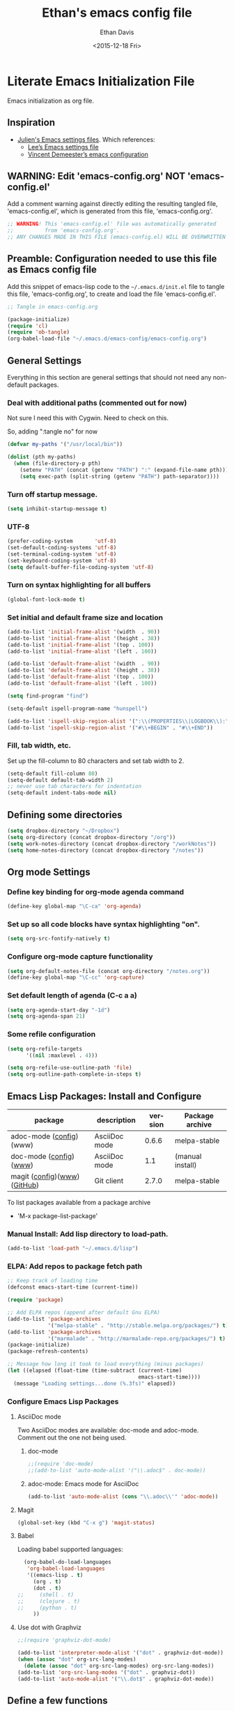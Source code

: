 #+TITLE:    Ethan's emacs config file
#+DATE: <2015-12-18 Fri>
#+AUTHOR:   Ethan Davis
#+EMAIL:    ethanrd3478@gmail.com
#+LANGUAGE: en
#+OPTIONS: ':nil *:t -:t ::t <:t H:3 \n:nil ^:t arch:headline author:t c:nil
#+OPTIONS: creator:comment d:(not "LOGBOOK") date:t e:t email:nil f:t inline:t
#+OPTIONS: num:nil p:nil pri:nil stat:t tags:t tasks:t tex:t timestamp:t toc:nil
#+OPTIONS: todo:t |:t
#+CREATOR: Emacs 24.5.1 (Org mode 8.2.10)
#+DESCRIPTION: Ethan's literate emacs settings file
#+EXCLUDE_TAGS: noexport
#+KEYWORDS:emacs org
#+LANGUAGE: en
#+SELECT_TAGS: export

* Literate Emacs Initialization File

Emacs initialization as org file.

** Inspiration

- [[https://github.com/julienchastang/dotemacs][Julien's Emacs settings files]]. Which references:
  - [[https://github.com/dakrone/dakrone-dotfiles/blob/master/emacs.org][Lee’s Emacs settings file]]
  - [[https://github.com/vdemeester/emacs-config][Vincent Demeester’s emacs configuration]]

** WARNING: Edit 'emacs-config.org' NOT 'emacs-config.el'

Add a comment warning against directly editing the resulting tangled
file, 'emacs-config.el', which is generated from this file,
'emacs-config.org'.

#+BEGIN_SRC emacs-lisp
  ;; WARNING! This 'emacs-config.el' file was automatically generated
  ;;          from 'emacs-config.org'.
  ;; ANY CHANGES MADE IN THIS FILE (emacs-config.el) WILL BE OVERWRITTEN
#+END_SRC

** Preamble: Configuration needed to use this file as Emacs config file

Add this snippet of emacs-lisp code to the =~/.emacs.d/init.el= file
to tangle this file, 'emacs-config.org', to create and load the file 'emacs-config.el'.

   #+BEGIN_SRC emacs-lisp :tangle no
;; Tangle in emacs-config.org

(package-initialize)
(require 'cl)
(require 'ob-tangle)
(org-babel-load-file "~/.emacs.d/emacs-config/emacs-config.org")
   #+END_SRC

** General Settings 

Everything in this section are general settings that should not need any
non-default packages.

*** Deal with additional paths (commented out for now)

Not sure I need this with Cygwin. Need to check on this.

So, adding ":tangle no" for now

#+begin_src emacs-lisp  :tangle no
  (defvar my-paths '("/usr/local/bin"))

  (dolist (pth my-paths)
    (when (file-directory-p pth)
      (setenv "PATH" (concat (getenv "PATH") ":" (expand-file-name pth)))
      (setq exec-path (split-string (getenv "PATH") path-separator))))
#+end_src

*** Turn off startup message.

#+begin_src emacs-lisp
  (setq inhibit-startup-message t)
#+end_src

*** UTF-8

#+BEGIN_SRC emacs-lisp
  (prefer-coding-system       'utf-8)
  (set-default-coding-systems 'utf-8)
  (set-terminal-coding-system 'utf-8)
  (set-keyboard-coding-system 'utf-8)
  (setq default-buffer-file-coding-system 'utf-8)
#+END_SRC

*** Turn on syntax highlighting for all buffers

#+BEGIN_SRC emacs-lisp
  (global-font-lock-mode t)
#+END_SRC

*** Set initial and default frame size and location

#+BEGIN_SRC emacs-lisp
(add-to-list 'initial-frame-alist '(width  . 90))
(add-to-list 'initial-frame-alist '(height . 38))
(add-to-list 'initial-frame-alist '(top . 100))
(add-to-list 'initial-frame-alist '(left . 100))

(add-to-list 'default-frame-alist '(width  . 90))
(add-to-list 'default-frame-alist '(height . 38))
(add-to-list 'default-frame-alist '(top . 100))
(add-to-list 'default-frame-alist '(left . 100))
#+END_SRC

#+BEGIN_SRC emacs-lisp
(setq find-program "find")
#+END_SRC

#+BEGIN_SRC emacs-lisp
(setq-default ispell-program-name "hunspell")

(add-to-list 'ispell-skip-region-alist '(":\\(PROPERTIES\\|LOGBOOK\\):" . ":END:"))
(add-to-list 'ispell-skip-region-alist '("#\\+BEGIN" . "#\\+END"))
#+END_SRC

*** Fill, tab width, etc.

Set up the fill-column to 80 characters and set tab width to 2.

#+BEGIN_SRC emacs-lisp
  (setq-default fill-column 80)
  (setq-default default-tab-width 2)
  ;; never use tab characters for indentation
  (setq-default indent-tabs-mode nil)
#+END_SRC

** Defining some directories

#+BEGIN_SRC emacs-lisp
(setq dropbox-directory "~/Dropbox")
(setq org-directory (concat dropbox-directory "/org"))
(setq work-notes-directory (concat dropbox-directory "/workNotes"))
(setq home-notes-directory (concat dropbox-directory "/notes"))
#+END_SRC

** Org mode Settings

*** Define key binding for org-mode agenda command

#+BEGIN_SRC emacs-lisp
  (define-key global-map "\C-ca" 'org-agenda)
#+END_SRC

*** Set up so all code blocks have syntax highlighting "on".

#+BEGIN_SRC emacs-lisp
  (setq org-src-fontify-natively t)
#+END_SRC

*** Configure org-mode capture functionality

#+BEGIN_SRC emacs-lisp
(setq org-default-notes-file (concat org-directory "/notes.org"))
(define-key global-map "\C-cc" 'org-capture)
#+END_SRC

*** Set default length of agenda (C-c a a)

#+BEGIN_SRC emacs-lisp
  (setq org-agenda-start-day "-1d")
  (setq org-agenda-span 21)
#+END_SRC

*** Some refile configuration

#+BEGIN_SRC emacs-lisp
(setq org-refile-targets
      '((nil :maxlevel . 4)))

(setq org-refile-use-outline-path 'file)
(setq org-outline-path-complete-in-steps t)
#+END_SRC

** Emacs Lisp Packages: Install and Configure

#+tblname: my-packages
|-----------------------------+---------------+---------+------------------|
| package                     | description   | version | Package archive  |
|-----------------------------+---------------+---------+------------------|
| adoc-mode ([[adoc][config]])(www)     | AsciiDoc mode |   0.6.6 | melpa-stable     |
| doc-mode ([[doc-mode][config]])([[http://xpt.sourceforge.net/tools/doc-mode/][www]])      | AsciiDoc mode |     1.1 | (manual install) |
| magit ([[magit][config]])([[https://magit.vc/][www]])([[https://github.com/magit/magit][GitHub]]) | Git client    |   2.7.0 | melpa-stable     |
|-----------------------------+---------------+---------+------------------|

To list packages available from a package archive
- 'M-x package-list-package'

*** Manual Install: Add lisp directory to load-path.

#+BEGIN_SRC emacs-lisp
(add-to-list 'load-path "~/.emacs.d/lisp")
#+END_SRC

*** ELPA: Add repos to package fetch path

#+BEGIN_SRC emacs-lisp
;; Keep track of loading time
(defconst emacs-start-time (current-time))

(require 'package)

;; Add ELPA repos (append after default Gnu ELPA)
(add-to-list 'package-archives
             '("melpa-stable" . "http://stable.melpa.org/packages/") t)
(add-to-list 'package-archives
             '("marmalade" . "http://marmalade-repo.org/packages/") t)
(package-initialize)
(package-refresh-contents)

;; Message how long it took to load everything (minus packages)
(let ((elapsed (float-time (time-subtract (current-time)
                                          emacs-start-time))))
  (message "Loading settings...done (%.3fs)" elapsed))
#+END_SRC

*** Configure Emacs Lisp Packages
**** AsciiDoc mode

Two AsciiDoc modes are available: doc-mode and adoc-mode.
Comment out the one not being used.

***** doc-mode
<<doc-mode>>

#+BEGIN_SRC emacs-lisp
;;(require 'doc-mode)
;;(add-to-list 'auto-mode-alist '("\\.adoc$" . doc-mode))
#+END_SRC

***** adoc-mode: Emacs mode for AsciiDoc
<<adoc>>

#+BEGIN_SRC emacs-lisp
(add-to-list 'auto-mode-alist (cons "\\.adoc\\'" 'adoc-mode))
#+END_SRC

**** Magit
<<magit>>

#+BEGIN_SRC emacs-lisp
(global-set-key (kbd "C-x g") 'magit-status)
#+END_SRC

**** Babel
<<babel>>
Loading babel supported languages:

#+BEGIN_SRC emacs-lisp
  (org-babel-do-load-languages
   'org-babel-load-languages
   '((emacs-lisp . t)
     (org . t)
     (dot . t)
;;     (shell . t)
;;     (clojure . t)
;;     (python . t)
	 ))
#+END_SRC

**** Use dot with Graphviz

#+BEGIN_SRC emacs-lisp
  ;;(require 'graphviz-dot-mode)

  (add-to-list 'interpreter-mode-alist '("dot" . graphviz-dot-mode))
  (when (assoc "dot" org-src-lang-modes)
    (delete (assoc "dot" org-src-lang-modes) org-src-lang-modes))
  (add-to-list 'org-src-lang-modes '("dot" . graphviz-dot))
  (add-to-list 'auto-mode-alist '("\\.dot$" . graphviz-dot-mode))
#+END_SRC

** Define a few functions

*** Function to open my ToDo and notes files

#+BEGIN_SRC emacs-lisp
(defun erd-work-open ()
  ""
  (interactive)
  (setq work-notes-current-file
	(concat (format "%04d" (nth 5 (decode-time)))
		(format "%02d" (nth 4 (decode-time))) ".org"))
  (find-file (concat org-directory "/work.org"))
  (find-file (concat work-notes-directory
                     "/" (format "%04d" (nth 5 (decode-time)))
					 "/" work-notes-current-file))
  (find-file (concat work-notes-directory "/projectPlanning/projectList_Ethan.org"))
  (find-file (concat work-notes-directory "/seGroup/StaffGoalsAchievements.org"))
;;  (set-frame-position nil 500 40) ;;; don't seem to have this right
;;  (set-frame-size (selected-frame) 90 40)
  (switch-to-buffer work-notes-current-file)
  (make-frame-command)
  (other-frame 1)
;;  (set-frame-position nil 100 40) ;;; don't seem to have this right
;;  (set-frame-size (selected-frame) 90 40)
  (switch-to-buffer "work.org")
)
#+END_SRC

** Old stuff I don't use (not tangled)

#+BEGIN_SRC emacs-lisp :tangle no
(defun erd-work-todo-view-laptop ()
  ""
  (interactive)
  (erd-work-todo-view-specify-size 150 40)
)

(defun erd-work-todo-view-monitor ()
  ""
  (interactive)
  (erd-work-todo-view-specify-size 180 50)
)

(defun erd-work-todo-view-specify-size (frame-width frame-height)
  "Open new frame for Work ToDo view (assumes work.org and 'a' and 'Fp' agenda buffers are already open)"
  (make-frame-command)
  (other-frame 1)
  (set-frame-size (selected-frame) frame-width frame-height)
  (erd-work-todo-view)
)

(defun erd-work-todo-view ()
  "Work ToDo view - layout in current frame"
  (interactive)
  (switch-to-buffer "work.org")
  (split-window-right)
  (other-window 1)
  (switch-to-buffer "*Org Agenda(Fp)*")
  (split-window-below)
  (other-window 1)
  (switch-to-buffer "*Org Agenda(a)*")
)
#+END_SRC
** My Org-mode specializations

Originally borrowed from Julien's org-mode ToDo gist ([[https://gist.github.com/julienchastang/ae787d1bf4cc8a92b7f2][link]])([[https://gist.githubusercontent.com/julienchastang/ae787d1bf4cc8a92b7f2/raw/a2de2d418eaf9e6b15c7f47dc44eb9f4018d09d2/todo.org][raw]])

*** Pretty faces for keywords, priorities, and tags

#+BEGIN_SRC emacs-lisp
(setq erd-colors-white          "#FFFFFF")
(setq erd-colors-light-grey     "#BBBBBB")
(setq erd-colors-medium-grey    "#555555")
(setq erd-colors-very-dark-grey "#333333")
(setq erd-colors-black          "#000000")

(setq erd-colors-yellow         "#FFFF55")
(setq erd-colors-orange         "#FF8822")
(setq erd-colors-red            "#FF1111")
(setq erd-colors-purple         "#DD2255")
(setq erd-colors-blue           "#2266FF")
(setq erd-colors-green          "#007722")
(setq erd-colors-lt-green       "#009922")
(setq erd-colors-br-green       "#00BB11")
;; #FF4136 red
;; #FF8811 orange
;; #FFFF22 yellow
;; #2FCC40 green
;; #01FF70 bright green
;; #0074D9 blue

(setq org-todo-keyword-faces
      (quote (("MAYBE"     :foreground "#FFFF55" :background "#555555")
              ("TODO"      :foreground "#FF8822" :background "#333333")
              ("NEXT"      :foreground "#FF1111" :background "#333333")
              ("ONGOING"   :foreground "#DD2255" :background "#333333")
              ("WAIT"      :foreground "#2266FF" :background "#555555")
              ("DONE"      :foreground "#22FF44" :background "#333333")
              ("DELEGATED" :foreground "#22CC44" :background "#555555")
              ("CANCELED"  :foreground "#22CC44" :background "#555555"))))

(setq org-priority-faces
      '((?A . (:foreground "red"))
        (?B . (:foreground "#D08800" ))
        (?C . (:foreground "#43A243" ))))

(setq org-tag-faces 
      '(("Email" :foreground "#D94530" :background "#FFCE39")
        ("GTD" :foreground "#258FCB" :background "#FFFFFF")
        ("Read" :foreground "#258FCB" :background "#FFFFFF")
        ("ReadTech" :foreground "#258FCB" :background "#FFFFFF")
        ("ReadMgmt"    :foreground "#1411C0" :background "#349403")
        ("ProjMgmt"    :foreground "#000000" :background "#A0A0A0")        
        ("UniMgmt"    :foreground "#000000" :background "#A0A0A0")        
        ("Supervise"    :foreground "#FFFFFF" :background "#CA5247")
        ("ProposalDev"    :foreground "#3772A2" :background "#9EBDEF")
        ("UniBusinessDev"    :foreground "#3772A2" :background "#9EBDEF")
        ("Support"    :foreground "#000000" :background "#9EBDEF")
        ("Dev"    :foreground "#000000" :background "#9EBDEF")
        ("THREDDS"    :foreground "#000000" :background "#9EBDEF")
        ("IDV"    :foreground "#000000" :background "#FFDC50")
        ("AWIPS2"    :foreground "#000000" :background "#9EBDEF")
        ("netCDF"    :foreground "#000000" :background "#9EBDEF")
        ("LDM"    :foreground "#000000" :background "#9EBDEF")
        ("vcLDM"    :foreground "#000000" :background "#9EBDEF")
        ("MCIDAS"    :foreground "#000000" :background "#9EBDEF")
        ("GEMPAK"    :foreground "#000000" :background "#9EBDEF")
        ("StandardsDev"    :foreground "#000000" :background "#9EBDEF")
        ("CF"    :foreground "#000000" :background "#9EBDEF")
        ("OGC"    :foreground "#000000" :background "#9EBDEF")
        ("ESIP"    :foreground "#000000" :background "#9EBDEF")
        ("EC"    :foreground "#000000" :background "#9EBDEF")
        ("EC_DisConBB"    :foreground "#000000" :background "#9EBDEF")
        ("EC_GeoWS"    :foreground "#000000" :background "#9EBDEF")
        ("EC_ODSIP"    :foreground "#000000" :background "#9EBDEF")
        ("EC_GMU"    :foreground "#FFFFFF" :background "#62B5D7")))
#+END_SRC

*** Custom agenda commands

- Current listings
  - Standard
    - a   Agenda for current week or day
    - t   List of all TODO entries
    - m   Match a TAGS/PROP/TODO query
    - s   Seartch for keywords
    - L   Timeline for current buffer
    - /   Multi-occur
    - ?   Find :FLAGGED: entries
  - Mine
    - F * Focus ...
    - R * Reviews (GTD-ish) ...
    - r * Sparse Tree ...
    - d * Upcoming deadlines:
    - c * Completed latest 3 weeks:
  - Standard
    - <   Buffer, subtree/region restriction
    - >   Remove restriction
    - e   Export agenda views
    - T   Entries with special TODO kwd
    - M   Like m, but only TODO entries
    - S   Like s, but only TODO entries
    - #   List stuck projects (!=configure)
    - C   Configure custom agenda commands
    - *   Toggle sticky agenda views

#+BEGIN_SRC emacs-lisp
    (setq org-agenda-custom-commands
          '(("F" . "Focus ...")
            ("Fn" "Now"
             ((tags-todo "+TODO=\"NEXT\"+Today=\"Now1\"")
              (tags-todo "+TODO=\"NEXT\"+Today=\"Now2\"")
              (tags-todo "+TODO=\"NEXT\"+Today=\"Now3\"")
              (tags-todo "+TODO=\"NEXT\"+Today=\"Now4\"")
              (tags-todo "+TODO=\"NEXT\"+Today=\"Now5\"")
              (tags-todo "+TODO=\"NEXT\"+Today=\"Today\"")
              ))
            ("Fp" "Plan Day"
             ((tags-todo "INBOX")
              (tags-todo "+TODO=\"NEXT\"+Today=\"Now1\"")
              (tags-todo "+TODO=\"NEXT\"+Today=\"Now2\"")
              (tags-todo "+TODO=\"NEXT\"+Today=\"Now3\"")
              (tags-todo "+TODO=\"NEXT\"+Today=\"Now4\"")
              (tags-todo "+TODO=\"NEXT\"+Today=\"Now5\"")
              (tags-todo "+TODO=\"NEXT\"+Today=\"Today\"")
              (tags-todo "+TODO=\"NEXT\"+Today=\"Wk\"")
              (tags-todo "+TODO=\"NEXT\"+Today=\"Mo\"")
              (tags-todo "+TODO=\"WAIT\"")))
            ("Fw" "Plan Week???"
             tags-todo "TODO=\"NEXT\""
             ((org-agenda-view-columns-initially t)))
            ("Fm" "Month's focus"
             ((tags-todo "+TODO=\"NEXT\"+Today={^Now[1-5]}")
              (tags-todo "+TODO=\"NEXT\"+Today=\"Today\"")
              (tags-todo "+TODO=\"NEXT\"+Today=\"Wk\"")
              (tags-todo "+TODO=\"NEXT\"+Today=\"Mo\"")
              (tags-todo "+TODO=\"NEXT\"+Today=\"Qtr\"")
              (tags-todo "+TODO=\"NEXT\"+Today=\"Yr\"")
              ))
            ("Fl" "Low-effort tasks (<1hr)"
             tags-todo "TODO=\"NEXT\"+Effort<2"
             ((org-agenda-sorting-strategy '(effort-up priority-down))
              (org-agenda-view-columns-initially t)))
            ("Fi" "Medium-effort tasks (1-4hr)"
             tags-todo "TODO=\"NEXT\"+Effort>3+Effort<5"
             ((org-agenda-sorting-strategy '(effort-up priority-down))
              (org-agenda-view-columns-initially t)))
            ("Fh" "High-effort tasks (>4hr)"
             tags-todo "TODO=\"NEXT\"+Effort>6"
             ((org-agenda-sorting-strategy '(effort-up priority-down))
              (org-agenda-view-columns-initially t)))
            ("Ft" "Low Focus Needed"
             ((tags-todo "TODO=\"NEXT\"+Focus=\"None\"")
              (tags-todo "TODO=\"NEXT\"+Focus=2")
              (tags-todo "TODO=\"NEXT\"+Focus=3")
              (tags-todo "TODO=\"NEXT\"+Focus=4")
              (tags-todo "TODO=\"NEXT\"+Focus=5")
              ))
            
            ("R" . "Reviews (GTD-ish) ...")
            ("Rf" "Weekly Review (Full)"
             ((tags-todo "TODO=\"NEXT\""
                     ((org-agenda-view-columns-initially t)))
                  (agenda "" ((org-agenda-ndays 14)))
                  (todo "WAITING")
                  (todo "MAYBE") ))
            ("Ra" "Seven-day Agenda"
                  ((agenda "" ((org-agenda-ndays 7)))))
            ("Rw" "Waiting items"
                  (todo "WAITING"))
            ("Rm" "Someday/Maybe items"
                  (todo "MAYBE"))
            ("r" . "Sparse Tree ...")
            ("rT" "Sparse Tree - TODO"
                  (todo-tree "TODO"))
            ("rN" "Sparse Tree - NEXT"
                  (todo-tree "TODO"))
            ("rW" "Sparse Tree - WAIT"
                  (todo-tree "TODO"))
            ("rM" "Sparse Tree - MAYBE"
                  (todo-tree "TODO"))
            ("rD" "Sparse Tree - DONE"
                  (todo-tree "TODO"))
            ("rd" "Sparse Tree - DELEGATED"
                  (todo-tree "TODO"))
            ("rC" "Sparse Tree - CANCELED"
                  (todo-tree "TODO"))
            ("rt" "Sparse Tree - THREDDS"
                  (tags-tree "+THREDDS"))

            ("d" "Upcoming deadlines" agenda "" 
                 ((org-agenda-time-grid nil)
                  (org-deadline-warning-days 365)
                  (org-agenda-entry-types '(:deadline))))

            ("c" "Completed latest 3 weeks" agenda ""
             ((org-agenda-ndays 22)
              (org-agenda-start-on-weekday 0)
              (org-agenda-start-day "-3w")
              (org-agenda-sorting-strategy '(time-down))
              (org-agenda-time-grid nil)
              (org-agenda-entry-types '(:closed))))
            ))
#+END_SRC

*** Setup so DONE items are time stamped.

#+BEGIN_SRC emacs-lisp
(setq org-log-done 'time)

;; Clock into drawer (???)

(setq org-clock-into-drawer t)
#+END_SRC

** Store custom settings in =~/.emacs.d/custom.el= file

Custom settings are all things set with the "Options" file.

   #+BEGIN_SRC emacs-lisp
(setq custom-file "~/.emacs.d/custom.el")
(when (file-exists-p custom-file)
  (load custom-file))
   #+END_SRC
